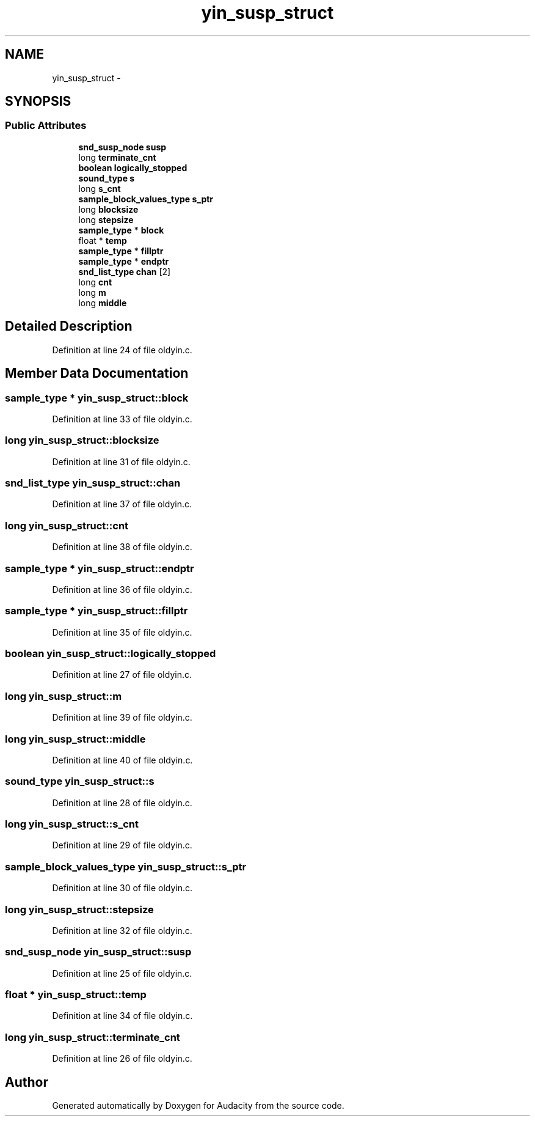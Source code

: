 .TH "yin_susp_struct" 3 "Thu Apr 28 2016" "Audacity" \" -*- nroff -*-
.ad l
.nh
.SH NAME
yin_susp_struct \- 
.SH SYNOPSIS
.br
.PP
.SS "Public Attributes"

.in +1c
.ti -1c
.RI "\fBsnd_susp_node\fP \fBsusp\fP"
.br
.ti -1c
.RI "long \fBterminate_cnt\fP"
.br
.ti -1c
.RI "\fBboolean\fP \fBlogically_stopped\fP"
.br
.ti -1c
.RI "\fBsound_type\fP \fBs\fP"
.br
.ti -1c
.RI "long \fBs_cnt\fP"
.br
.ti -1c
.RI "\fBsample_block_values_type\fP \fBs_ptr\fP"
.br
.ti -1c
.RI "long \fBblocksize\fP"
.br
.ti -1c
.RI "long \fBstepsize\fP"
.br
.ti -1c
.RI "\fBsample_type\fP * \fBblock\fP"
.br
.ti -1c
.RI "float * \fBtemp\fP"
.br
.ti -1c
.RI "\fBsample_type\fP * \fBfillptr\fP"
.br
.ti -1c
.RI "\fBsample_type\fP * \fBendptr\fP"
.br
.ti -1c
.RI "\fBsnd_list_type\fP \fBchan\fP [2]"
.br
.ti -1c
.RI "long \fBcnt\fP"
.br
.ti -1c
.RI "long \fBm\fP"
.br
.ti -1c
.RI "long \fBmiddle\fP"
.br
.in -1c
.SH "Detailed Description"
.PP 
Definition at line 24 of file oldyin\&.c\&.
.SH "Member Data Documentation"
.PP 
.SS "\fBsample_type\fP * yin_susp_struct::block"

.PP
Definition at line 33 of file oldyin\&.c\&.
.SS "long yin_susp_struct::blocksize"

.PP
Definition at line 31 of file oldyin\&.c\&.
.SS "\fBsnd_list_type\fP yin_susp_struct::chan"

.PP
Definition at line 37 of file oldyin\&.c\&.
.SS "long yin_susp_struct::cnt"

.PP
Definition at line 38 of file oldyin\&.c\&.
.SS "\fBsample_type\fP * yin_susp_struct::endptr"

.PP
Definition at line 36 of file oldyin\&.c\&.
.SS "\fBsample_type\fP * yin_susp_struct::fillptr"

.PP
Definition at line 35 of file oldyin\&.c\&.
.SS "\fBboolean\fP yin_susp_struct::logically_stopped"

.PP
Definition at line 27 of file oldyin\&.c\&.
.SS "long yin_susp_struct::m"

.PP
Definition at line 39 of file oldyin\&.c\&.
.SS "long yin_susp_struct::middle"

.PP
Definition at line 40 of file oldyin\&.c\&.
.SS "\fBsound_type\fP yin_susp_struct::s"

.PP
Definition at line 28 of file oldyin\&.c\&.
.SS "long yin_susp_struct::s_cnt"

.PP
Definition at line 29 of file oldyin\&.c\&.
.SS "\fBsample_block_values_type\fP yin_susp_struct::s_ptr"

.PP
Definition at line 30 of file oldyin\&.c\&.
.SS "long yin_susp_struct::stepsize"

.PP
Definition at line 32 of file oldyin\&.c\&.
.SS "\fBsnd_susp_node\fP yin_susp_struct::susp"

.PP
Definition at line 25 of file oldyin\&.c\&.
.SS "float * yin_susp_struct::temp"

.PP
Definition at line 34 of file oldyin\&.c\&.
.SS "long yin_susp_struct::terminate_cnt"

.PP
Definition at line 26 of file oldyin\&.c\&.

.SH "Author"
.PP 
Generated automatically by Doxygen for Audacity from the source code\&.
